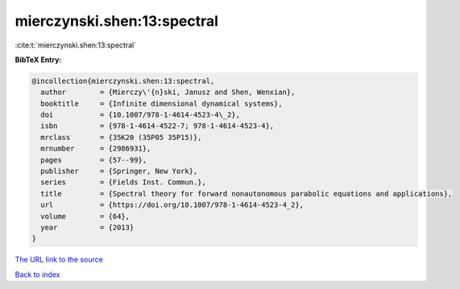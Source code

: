 mierczynski.shen:13:spectral
============================

:cite:t:`mierczynski.shen:13:spectral`

**BibTeX Entry:**

.. code-block:: bibtex

   @incollection{mierczynski.shen:13:spectral,
     author        = {Mierczy\'{n}ski, Janusz and Shen, Wenxian},
     booktitle     = {Infinite dimensional dynamical systems},
     doi           = {10.1007/978-1-4614-4523-4\_2},
     isbn          = {978-1-4614-4522-7; 978-1-4614-4523-4},
     mrclass       = {35K20 (35P05 35P15)},
     mrnumber      = {2986931},
     pages         = {57--99},
     publisher     = {Springer, New York},
     series        = {Fields Inst. Commun.},
     title         = {Spectral theory for forward nonautonomous parabolic equations and applications},
     url           = {https://doi.org/10.1007/978-1-4614-4523-4_2},
     volume        = {64},
     year          = {2013}
   }

`The URL link to the source <https://doi.org/10.1007/978-1-4614-4523-4_2>`__


`Back to index <../By-Cite-Keys.html>`__
